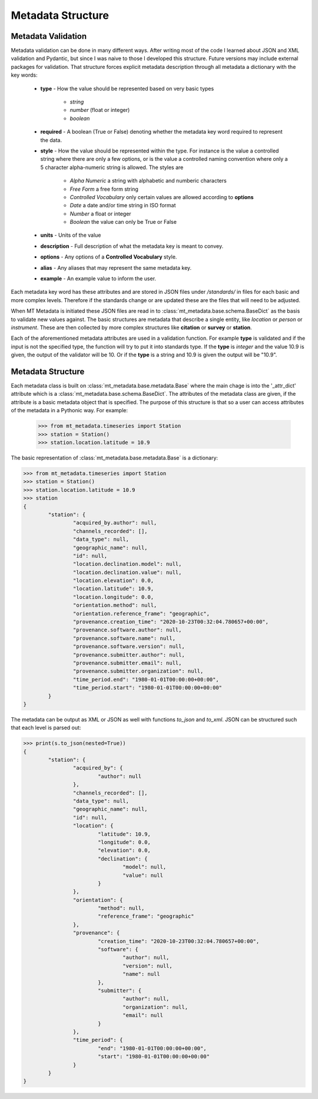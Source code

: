 ======================
Metadata Structure
======================

.. _structure:

Metadata Validation
---------------------

Metadata validation can be done in many different ways.  After writing most of the code I learned about JSON and XML validation and Pydantic, but since I was naive to those I developed this structure. Future versions may include external packages for validation.  That structure forces explicit metadata description through all metadata a dictionary with the key words:

	* **type** - How the value should be represented based on very basic types
	
		- *string*
		- *number* (float or integer)
		- *boolean*
		
	* **required** -  A boolean (True or False) denoting whether the metadata key word required to represent the data.
	* **style** - How the value should be represented within the type.  For instance is the value a controlled string where there are only a few options, or is the value a controlled naming convention where only a 5 character alpha-numeric string is allowed.  The styles are
	
		- *Alpha Numeric* a string with alphabetic and numberic characters
		- *Free Form* a free form string
		- *Controlled Vocabulary* only certain values are allowed according to **options**
		- *Date* a date and/or time string in ISO format
		- *Number* a float or integer
		- *Boolean* the value can only be True or False 
		
	* **units** - Units of the value
	* **description** - Full description of what the metadata key is meant to convey.
	* **options** - Any options of a **Controlled Vocabulary** style.
	* **alias** - Any aliases that may represent the same metadata key.
	* **example** - An example value to inform the user.
	
Each metadata key word has these attributes and are stored in JSON files under */standards/* in files for each basic and more complex levels.  Therefore if the standards change or are updated these are the files that will need to be adjusted.  

When MT Metadata is initiated these JSON files are read in to :class:`mt_metadata.base.schema.BaseDict` as the basis to validate new values against.  The basic structures are metadata that describe a single entity, like *location* or *person* or *instrument*.  These are then collected by more complex structures like **citation** or **survey** or **station**.

Each of the aforementioned metadata attributes are used in a validation function.  For example **type** is validated and if the input is not the specified type, the function will try to put it into standards type.  If the **type** is *integer* and the value 10.9 is given, the output of the validator will be 10.  Or if the **type** is a string and 10.9 is given the output will be "10.9".

Metadata Structure
--------------------

Each metadata class is built on :class:`mt_metadata.base.metadata.Base` where the main chage is into the '_attr_dict' attribute which is a :class:`mt_metadata.base.schema.BaseDict`.  The attributes of the metadata class are given, if the attribute is a basic metadata object that is specified.  The purpose of this structure is that so a user can access attributes of the metadata in a Pythonic way.  For example:

	>>> from mt_metadata.timeseries import Station
	>>> station = Station()
	>>> station.location.latitude = 10.9
	
The basic representation of :class:`mt_metadata.base.metadata.Base` is a dictionary:

.. code-block:: python
	
	>>> from mt_metadata.timeseries import Station
	>>> station = Station()
	>>> station.location.latitude = 10.9
	>>> station
	{
		"station": {
			"acquired_by.author": null,
			"channels_recorded": [],
			"data_type": null,
			"geographic_name": null,
			"id": null,
			"location.declination.model": null,
			"location.declination.value": null,
			"location.elevation": 0.0,
			"location.latitude": 10.9,
			"location.longitude": 0.0,
			"orientation.method": null,
			"orientation.reference_frame": "geographic",
			"provenance.creation_time": "2020-10-23T00:32:04.780657+00:00",
			"provenance.software.author": null,
			"provenance.software.name": null,
			"provenance.software.version": null,
			"provenance.submitter.author": null,
			"provenance.submitter.email": null,
			"provenance.submitter.organization": null,
			"time_period.end": "1980-01-01T00:00:00+00:00",
			"time_period.start": "1980-01-01T00:00:00+00:00"
		}
	}
	
The metadata can be output as XML or JSON as well with functions `to_json` and `to_xml`.  JSON can be structured such that each level is parsed out:

.. code-block:: python

	>>> print(s.to_json(nested=True))
	{
		"station": {
			"acquired_by": {
				"author": null
			},
			"channels_recorded": [],
			"data_type": null,
			"geographic_name": null,
			"id": null,
			"location": {
				"latitude": 10.9,
				"longitude": 0.0,
				"elevation": 0.0,
				"declination": {
					"model": null,
					"value": null
				}
			},
			"orientation": {
				"method": null,
				"reference_frame": "geographic"
			},
			"provenance": {
				"creation_time": "2020-10-23T00:32:04.780657+00:00",
				"software": {
					"author": null,
					"version": null,
					"name": null
				},
				"submitter": {
					"author": null,
					"organization": null,
					"email": null
				}
			},
			"time_period": {
				"end": "1980-01-01T00:00:00+00:00",
				"start": "1980-01-01T00:00:00+00:00"
			}
		}
	}

   




 